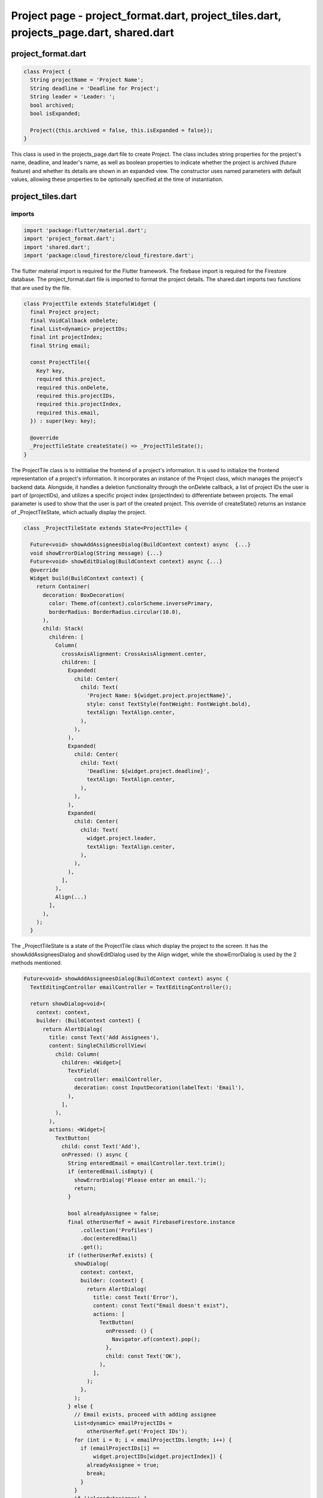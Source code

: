 Project page - project_format.dart, project_tiles.dart, projects_page.dart, shared.dart
=======================================================================================


project_format.dart
--------------------


.. code-block:: dart

  class Project {
    String projectName = 'Project Name';
    String deadline = 'Deadline for Project';
    String leader = 'Leader: ';
    bool archived;
    bool isExpanded;
  
    Project({this.archived = false, this.isExpanded = false});
  }

This class is used in the projects_page.dart file to create Project. The class includes string properties for the project's name, deadline, and leader's name, as well as boolean properties to indicate whether the project is archived (future feature) and whether its details are shown in an expanded view. The constructor uses named parameters with default values, allowing these properties to be optionally specified at the time of instantiation.


project_tiles.dart
--------------------
imports
~~~~~~~~

.. code-block:: dart

  import 'package:flutter/material.dart';
  import 'project_format.dart';
  import 'shared.dart';
  import 'package:cloud_firestore/cloud_firestore.dart';

The flutter material import is required for the Flutter framework. The firebase import is required for the Firestore database. The project_format.dart file is imported to format the project details. The shared.dart imports two functions that are used by the file.

.. code-block:: dart

  class ProjectTile extends StatefulWidget {
    final Project project;
    final VoidCallback onDelete;
    final List<dynamic> projectIDs;
    final int projectIndex;
    final String email;
  
    const ProjectTile({
      Key? key,
      required this.project,
      required this.onDelete,
      required this.projectIDs,
      required this.projectIndex,
      required this.email,
    }) : super(key: key);
  
    @override
    _ProjectTileState createState() => _ProjectTileState();
  }

The ProjectTile class is to inititialise the frontend of a project's information. It is used to initialize the frontend representation of a project's information. It incorporates an instance of the Project class, which manages the project's backend data. Alongside, it handles a deletion functionality through the onDelete callback, a list of project IDs the user is part of (projectIDs), and utilizes a specific project index (projectIndex) to differentiate between projects. The email parameter is used to show that the user is part of the created project. This override of createState() returns an instance of _ProjectTileState, which actually display the project.

.. code-block:: dart

  class _ProjectTileState extends State<ProjectTile> {
  
    Future<void> showAddAssigneesDialog(BuildContext context) async  {...}
    void showErrorDialog(String message) {...}
    Future<void> showEditDialog(BuildContext context) async {...}
    @override
    Widget build(BuildContext context) {
      return Container(
        decoration: BoxDecoration(
          color: Theme.of(context).colorScheme.inversePrimary,
          borderRadius: BorderRadius.circular(10.0),
        ),
        child: Stack(
          children: [
            Column(
              crossAxisAlignment: CrossAxisAlignment.center,
              children: [
                Expanded(
                  child: Center(
                    child: Text(
                      'Project Name: ${widget.project.projectName}',
                      style: const TextStyle(fontWeight: FontWeight.bold),
                      textAlign: TextAlign.center,
                    ),
                  ),
                ),
                Expanded(
                  child: Center(
                    child: Text(
                      'Deadline: ${widget.project.deadline}',
                      textAlign: TextAlign.center,
                    ),
                  ),
                ),
                Expanded(
                  child: Center(
                    child: Text(
                      widget.project.leader,
                      textAlign: TextAlign.center,
                    ),
                  ),
                ),
              ],
            ),
            Align(...)
          ],
        ),
      );
    }

The _ProjectTileState is a state of the ProjectTile class which display the project to the screen. It has the showAddAssigneesDialog and showEditDialog used by the Align widget, while the showErrorDialog is used by the 2 methods mentioned.


.. code-block:: dart

  Future<void> showAddAssigneesDialog(BuildContext context) async {
    TextEditingController emailController = TextEditingController();

    return showDialog<void>(
      context: context,
      builder: (BuildContext context) {
        return AlertDialog(
          title: const Text('Add Assignees'),
          content: SingleChildScrollView(
            child: Column(
              children: <Widget>[
                TextField(
                  controller: emailController,
                  decoration: const InputDecoration(labelText: 'Email'),
                ),
              ],
            ),
          ),
          actions: <Widget>[
            TextButton(
              child: const Text('Add'),
              onPressed: () async {
                String enteredEmail = emailController.text.trim();
                if (enteredEmail.isEmpty) {
                  showErrorDialog('Please enter an email.');
                  return;
                }

                bool alreadyAssignee = false;
                final otherUserRef = await FirebaseFirestore.instance
                    .collection('Profiles')
                    .doc(enteredEmail)
                    .get();
                if (!otherUserRef.exists) {
                  showDialog(
                    context: context,
                    builder: (context) {
                      return AlertDialog(
                        title: const Text('Error'),
                        content: const Text("Email doesn't exist"),
                        actions: [
                          TextButton(
                            onPressed: () {
                              Navigator.of(context).pop();
                            },
                            child: const Text('OK'),
                          ),
                        ],
                      );
                    },
                  );
                } else {
                  // Email exists, proceed with adding assignee
                  List<dynamic> emailProjectIDs =
                      otherUserRef.get('Project IDs');
                  for (int i = 0; i < emailProjectIDs.length; i++) {
                    if (emailProjectIDs[i] ==
                        widget.projectIDs[widget.projectIndex]) {
                      alreadyAssignee = true;
                      break;
                    }
                  }
                  if (!alreadyAssignee) {
                    // Add the project ID to the other user's profile
                    emailProjectIDs.add(widget.projectIDs[widget.projectIndex]);
                    await FirebaseFirestore.instance
                        .collection('Profiles')
                        .doc(enteredEmail)
                        .update({"Project IDs": emailProjectIDs});
                    Navigator.of(context).pop();
                    // where adding the email to the specified project functionality would go
                  } else {
                    // User is already an assignee
                    showDialog(
                      context: context,
                      builder: (context) {
                        return AlertDialog(
                          title: const Text('Error'),
                          content: const Text("User is already an assignee"),
                          actions: [
                            TextButton(
                              onPressed: () {
                                Navigator.of(context).pop();
                              },
                              child: const Text('OK'),
                            ),
                          ],
                        );
                      },
                    );
                  }
                }
              },
            ),
            TextButton(
              child: const Text('Cancel'),
              onPressed: () {
                Navigator.of(context).pop();
              },
            ),
          ],
        );
      },
    );
  }

The showAddAssigneesDialog method provides a user interface for adding a new assignee to a project by entering an email address. It checks for the validity of the email and whether the user is already assigned to the project, and updates the Firebase database accordingly. 


.. code-block:: dart

  void showErrorDialog(String message) {
    showDialog(
      context: context,
      builder: (BuildContext context) {
        return AlertDialog(
          title: const Text('Error'),
          content: Text(message),
          actions: <Widget>[
            TextButton(
              child: const Text('OK'),
              onPressed: () {
                Navigator.of(context).pop();
              },
            ),
          ],
        );
      },
    );
  }

The showErrorDialog method provides a consistent way for the application to handle and display error messages to the user.


.. code-block:: dart

  Future<void> showEditDialog(BuildContext context) async {
    DateTime selectedDate = DateTime.now();

    TextEditingController projectNameController =
        TextEditingController(text: widget.project.projectName);
    TextEditingController leaderController =
        TextEditingController(text: widget.project.leader.split(": ").last);

    return showDialog<void>(
      context: context,
      builder: (BuildContext context) {
        return AlertDialog(
          title: const Text('Edit Project'),
          content: SingleChildScrollView(
            child: Column(
              children: <Widget>[
                TextField(
                  controller: projectNameController,
                  onChanged: (value) {
                    widget.project.projectName = value;
                  },
                  decoration: const InputDecoration(labelText: 'Project Name'),
                ),
                const SizedBox(height: 16.0),
                const Text(
                  'Deadline:',
                  style: TextStyle(fontWeight: FontWeight.bold),
                ),
                const SizedBox(height: 8.0),
                TextButton(
                  onPressed: () async {
                    final DateTime? pickedDate = await showDatePicker(
                      context: context,
                      initialDate: selectedDate,
                      firstDate: DateTime.now(),
                      lastDate: DateTime(2101),
                    );

                    if (pickedDate != null && pickedDate != selectedDate) {
                      selectedDate = pickedDate;

                      widget.project.deadline =
                          '${pickedDate.day} ${getMonthName(pickedDate.month)} ${pickedDate.year}';
                    }
                  },
                  child: Text(
                    'Select Deadline',
                    style: TextStyle(color: Theme.of(context).primaryColor),
                  ),
                ),
                const SizedBox(height: 16.0),
                TextField(
                  controller: leaderController,
                  onChanged: (value) {
                    widget.project.leader = 'Leader: $value';
                  },
                  decoration: const InputDecoration(labelText: 'Leader'),
                ),
              ],
            ),
          ),
          actions: <Widget>[
            TextButton(
              child: const Text('Save'),
              onPressed: () async {
                // Check if the edited project name is empty or already exists
                if (widget.project.projectName.trim().isEmpty ||
                    widget.project.projectName.trim() == 'Project Name') {
                  showErrorDialog('Please enter a valid project name.');
                  return;
                }

                // Check if the edited project name already exists in Firebase
                final docSnapshot = await FirebaseFirestore.instance
                    .collection('Projects')
                    .where('Title', isEqualTo: widget.project.projectName)
                    .get();

                if (docSnapshot.docs.isNotEmpty &&
                    docSnapshot.docs.first.id !=
                        widget.projectIDs[widget.projectIndex]) {
                  showErrorDialog(
                      'There is already a project with that name in the database.');
                  return;
                }

                final projID = FirebaseFirestore.instance
                    .collection('Projects')
                    .doc(widget.projectIDs[widget.projectIndex]);
                projID.update({
                  "Title": widget.project.projectName,
                  "Deadline": widget.project.deadline,
                  "Project Leader": widget.project.leader
                });
                setState(() {});
                Navigator.of(context).pop();
              },
            ),
            TextButton(
              child: const Text('Cancel'),
              onPressed: () {
                Navigator.of(context).pop();
              },
            ),
          ],
        );
      },
    );
  }

The showEditDialog method provides a comprehensive interface for editing project details. The changes are made through the selectedDate variable which holds the project's deadline, the projectNameController which hold the project name, leaderController holds the name of the project's leader. When the changes are saved, then updates the Firestore database with the new data if the input fields are valid.

.. code-block:: dart

      Align(
            alignment: Alignment.bottomRight,
            child: PopupMenuButton<String>(
              icon: const Icon(Icons.more_vert),
              onSelected: (String value) {
                if (value == 'remove') {
                  showDeleteConfirmationDialog(context, widget.onDelete,
                      widget.projectIDs, widget.projectIndex, widget.email);
                } else if (value == 'edit') {
                  showEditDialog(context);
                } else if (value == 'add_assignees') {
                  showAddAssigneesDialog(context);
                }
              },
              itemBuilder: (BuildContext context) => <PopupMenuEntry<String>>[
                const PopupMenuItem<String>(
                  value: 'edit',
                  child: ListTile(
                    leading: Icon(Icons.edit),
                    title: Text('Edit'),
                  ),
                ),
                const PopupMenuItem<String>(
                  value: 'archive',
                  child: ListTile(
                    leading: Icon(Icons.archive),
                    title: Text('Archive'),
                  ),
                ),
                const PopupMenuItem<String>(
                  value: 'remove',
                  child: ListTile(
                    leading: Icon(Icons.delete),
                    title: Text('Remove'),
                  ),
                ),
                const PopupMenuItem<String>(
                  value: 'add_assignees',
                  child: ListTile(
                    leading: Icon(Icons.person_add),
                    title: Text('Add Assignees'),
                  ),
                ),
              ],
            ),
          ),
The Align widget in the _ProjectTileState class serves as a layout tool to precisely place the PopupMenuButton within the user interface of the ProjectTile widget. It ensures that the menu button is always located in the bottom-right corner of the tile, providing a consistent and intuitive interaction point for accessing additional options related to the project.


project_page.dart
--------------------





.. code-block:: dart  

  class ProjectsPage extends StatefulWidget {
    const ProjectsPage(
        {Key? key,
        required this.title,
        required this.email,
        required this.projectIDs,
        required this.projects,
        required this.settings,
        required this.profDetails,
        required this.activeColorScheme})
        : super(key: key);
  
    final String title;
    final String email;
    final List<dynamic> projectIDs;
    final List<Project> projects;
    final Map<String, dynamic> settings;
    final List<dynamic> profDetails;
    final ColorScheme activeColorScheme;
  
    @override
    State<ProjectsPage> createState() => _ProjectsPageState();
  }

This class ProjectsPage is used to display the list of projects the user created or is assigned to, the colour of the user interface depends on the color schemes selected. It contains the attributes title which is used as the header of the page, the user's email address, a list of the project ids which are used in the database , the list of project that only accepts instances of the class Project, settings contains the colorsheme information, profDetails, activeColorScheme which applies the colour scheme selected by the user.

.. code-block:: dart

  class _ProjectsPageState extends State<ProjectsPage> {
    _ProjectsPageState();
  
    Future accessProject(index, project) async {...}

    void deleteProject(project) {...}

    Future<void> showAddProjectDialog() async {...}

    void showErrorDialog(String message) {...}

    Future<bool> validateProjectDetails(Project newProject) async {...}

     @override
    Widget build(BuildContext context) {
      return Theme(
        data: ThemeData.from(colorScheme: widget.activeColorScheme),
        child: Scaffold(
          appBar: AppBar(
            backgroundColor: Theme.of(context).colorScheme.inversePrimary,
            title: Padding(
              padding: const EdgeInsets.symmetric(horizontal: 16.0),
              child: Text(widget.title,
                  textAlign: TextAlign.center,
                  style: const TextStyle(fontSize: 34)),
            ),
            automaticallyImplyLeading: false,
            centerTitle: true,
          ),
          body: Row(
            children: [
              Expanded(
                child: Padding(
                  padding: const EdgeInsets.all(16.0),
                  child: GridView.builder(
                      gridDelegate:
                          const SliverGridDelegateWithFixedCrossAxisCount(
                        crossAxisCount: 3,
                        crossAxisSpacing: 16.0,
                        mainAxisSpacing: 16.0,
                        childAspectRatio: 2,
                      ),
                      itemCount: widget.projects.length,
                      itemBuilder: (context, index) {
                        var project = widget.projects[index];
                        return GestureDetector(
                          onTap: () => accessProject(index, project),
                          child: ProjectTile(
                            project: project,
                            onDelete: () => deleteProject(project),
                            projectIDs: widget.projectIDs,
                            projectIndex: index,
                            email: widget.email,
                          ),
                        );
                      }),
                ),
              ),
            ],
          ),
          floatingActionButton: FloatingActionButton(
            onPressed: showAddProjectDialog,
            backgroundColor: Theme.of(context).colorScheme.inversePrimary,
            child: Icon(
              Icons.add,
              color: widget.activeColorScheme.secondary,
            ),
          ),
          floatingActionButtonLocation: FloatingActionButtonLocation.endFloat,
        ),
      );
    }
  }

The _ProjectsPageState is a state of the ProjectsPage that manages and displays dynamically the list of projects the user has. It has the accessProject, showAddProjectDialog methods and deleteProject, validateProjectDetails methods which use the showErrorDialog method.

.. code-block:: dart

  Future accessProject(index, project) async {
    List<dynamic> taskNames = [];
    List<dynamic> taskAssignees = [];
    List<dynamic> taskDescriptions = List.generate(100, (index) => '');
    List<DateTime?> deadlines = List.generate(100, (index) => null);
    int counter = 0;
    List<bool> isCardExpanded = [];
    FirebaseFirestore db = FirebaseFirestore.instance;
    final QuerySnapshot<Map<String, dynamic>> tasksQuery = await db
        .collection('Projects')
        .doc(widget.projectIDs[index])
        .collection('Tasks')
        .get();
    tasksQuery.docs.forEach((task) {
      if (task.id != "Placeholder Doc") {
        taskNames.add(task.id);
        taskDescriptions[counter] = task.get('Task Description');
        taskAssignees.add(task.get('Task Assignees'));
        isCardExpanded.add(false);
        if (task.get('Deadline') == null) {
          deadlines[counter] = task.get('Deadline');
        } else {
          deadlines[counter] = task.get('Deadline').toDate();
        }
        counter++;
      }
    });
    Navigator.push(
      context,
      MaterialPageRoute(
          builder: (context) => MyTasksPage(
                projectName: project.projectName,
                email: widget.email,
                taskNames: taskNames,
                taskAssignees: taskAssignees,
                taskDescriptions: taskDescriptions,
                deadlines: deadlines,
                counter: counter,
                isCardExpanded: isCardExpanded,
                projectID: widget.projectIDs[index],
                projects: widget.projects,
                profDetails: widget.profDetails,
                projectIDs: widget.projectIDs,
                settings: widget.settings,
                activeColorScheme: widget.activeColorScheme,
              )),
    );
  }

The accessProject method takes the index of the project in the list and the project object that it is selected by the user. The method retrieves task data from the Firestore database and processes, organizes, and prepares it to be displayed on the screen.

.. code-block:: dart

  void deleteProject(project) {
    setState(() {
      widget.projects.remove(project);
    });
  }

The deleteProject takes an instance of the class Project and removes it from the screen.


.. code-block:: dart

  Future<void> showAddProjectDialog() async {
      DateTime selectedDate = DateTime.now();
      Project newProject = Project();
  
      await showDialog<void>(
        context: context,
        builder: (BuildContext context) {
          return AlertDialog(
            title: const Text('Add Project'),
            content: SingleChildScrollView(
              child: Column(
                children: <Widget>[
                  TextField(
                    onChanged: (value) {
                      newProject.projectName = value;
                    },
                    decoration: const InputDecoration(labelText: 'Project Name'),
                  ),
                  const SizedBox(height: 16.0),
                  const Text(
                    'Deadline:',
                    style: TextStyle(fontWeight: FontWeight.bold),
                  ),
                  const SizedBox(height: 8.0),
                  TextButton(
                    onPressed: () async {
                      final DateTime? pickedDate = await showDatePicker(
                        context: context,
                        initialDate: selectedDate,
                        firstDate: DateTime.now(),
                        lastDate: DateTime(2101),
                      );
  
                      if (pickedDate != null && pickedDate != selectedDate) {
                        selectedDate = pickedDate;
                        newProject.deadline =
                            '${pickedDate.day} ${getMonthName(pickedDate.month)} ${pickedDate.year}';
                      }
                    },
                    child: const Text(
                      'Select Deadline',
                    ),
                  ),
                  const SizedBox(height: 16.0),
                  TextField(
                    onChanged: (value) {
                      newProject.leader = 'Leader: $value';
                    },
                    decoration: const InputDecoration(labelText: 'Leader'),
                  ),
                ],
              ),
            ),
            actions: <Widget>[
              TextButton(
                  child: const Text('Save'),
                  onPressed: () async {
                    if (await validateProjectDetails(newProject)) {
                      try {
                        setState(() {
                          widget.projects.add(newProject);
                        });
                        final projID = FirebaseFirestore.instance
                            .collection('Projects')
                            .doc();
                        await projID.set({
                          "Title": newProject.projectName,
                          "Deadline": newProject.deadline,
                          "Project Leader": newProject.leader,
                        });
                        widget.projectIDs.add(projID.id);
                        await FirebaseFirestore.instance
                            .collection('Profiles')
                            .doc(widget.email)
                            .update({"Project IDs": widget.projectIDs});
                        await projID
                            .collection('Tasks')
                            .doc("Placeholder Doc")
                            .set({"Title": "Placeholder"});
                        await projID
                            .collection('Tasks')
                            .doc("Placeholder Doc")
                            .collection('Tickets')
                            .doc('Placeholder Doc')
                            .set({"Title": "Placeholder"});
                        Navigator.of(context).pop();
                      } catch (e) {
                        showErrorDialog(
                            'Failed to save project data. Please try again later.');
                      }
                    }
                  }),
              TextButton(
                child: const Text('Cancel'),
                onPressed: () {
                  Navigator.of(context).pop();
                },
              ),
            ],
          );
        },
      );
    }


The showAddProjectDialog method in the _ProjectsPageState class provides a user interface for adding new projects. It displays a dialog where users can enter details such as the project name, leader, and deadline. The method includes validation to ensure the data entered is correct and unique, and upon successful validation, it saves the new project information to a Firestore database. Additionally, it updates the UI and the local state of the application to reflect the newly added project. 

.. code-block:: dart

  void showErrorDialog(String message) {
    showDialog(
      context: context,
      builder: (BuildContext context) {
        return AlertDialog(
          title: const Text('Error'),
          content: Text(message),
          actions: <Widget>[
            TextButton(
              child: const Text('OK'),
              onPressed: () {
                Navigator.of(context).pop();
              },
            ),
          ],
        );
      },
    );
  }

The showErrorDialog function is used within the _ProjectsPageState class to display an error message to the user through an AlertDialog. It takes the messsage to be display as the input and it displays it to the console.

.. code-block:: dart

  Future<bool> validateProjectDetails(Project newProject) async {
    // Checks if the project name is empty or just has the default "Project Name"
    if (newProject.projectName.trim().isEmpty ||
        newProject.projectName.trim() == 'Project Name') {
      showErrorDialog('Please enter a valid project name.');
      return false;
    }

    // Checks if the project leader field is empty or just has the default "Leader: "
    if (newProject.leader.trim().isEmpty ||
        newProject.leader.trim() == 'Leader:') {
      showErrorDialog('Please enter a valid project leader.');
      return false;
    }

    // Checks if the project name already exists in Firebase
    final docSnapshot = await FirebaseFirestore.instance
        .collection('Projects')
        .where('Title', isEqualTo: newProject.projectName)
        .get();

    if (docSnapshot.docs.isNotEmpty) {
      showErrorDialog(
          'There is already a project with that name in the database.');
      return false;
    }

    return true;
  }

The validateProjectDetails method in the _ProjectsPageState class is designed to verify the integrity and uniqueness of a project's details before it is added to the database. This method takes a single parameter: newProject of type Project, which contains the details of the project to be validated. The method checks if the project's name and leader are valid (i.e., not empty or default placeholders) and whether the project name already exists in the Firestore database. The output of this method is a boolean value: it returns true if all validations pass, indicating the project details are valid and unique, and false otherwise. 


shared.dart
--------------------

imports
~~~~~~~~

.. code-block:: dart

  import 'package:flutter/material.dart';
  import 'package:cloud_firestore/cloud_firestore.dart';

The flutter material import is required for the Flutter framework. The firebase import is required for the Firestore database.


.. code-block:: dart

  String getMonthName(int month) {
    switch (month) {
      case 1:
        return 'January';
      case 2:
        return 'February';
      case 3:
        return 'March';
      case 4:
        return 'April';
      case 5:
        return 'May';
      case 6:
        return 'June';
      case 7:
        return 'July';
      case 8:
        return 'August';
      case 9:
        return 'September';
      case 10:
        return 'October';
      case 11:
        return 'November';
      case 12:
        return 'December';
      default:
        return '';
    }
  }
The method take a month as a parameter and it uses a switch statement to match the input month to its corresponding month name. Each case in the switch represents one of the twelve months. If the provided integer does not match any case from 1 to 12, the rethod returns an empty string.

.. code-block:: dart

  Future<void> showDeleteConfirmationDialog(
      BuildContext context,
      VoidCallback onDelete,
      List<dynamic> projectIDs,
      int projectIndex,
      String email) async {
    return showDialog<void>(
      context: context,
      barrierDismissible: false, // user must tap button!
      builder: (BuildContext context) {
        return AlertDialog(
          title: const Text('Confirm'),
          content: const SingleChildScrollView(
            child: ListBody(
              children: <Widget>[
                Text('Are you sure you want to delete this?'),
              ],
            ),
          ),
          actions: <Widget>[
            TextButton(
              child: const Text('Yes'),
              onPressed: () async {
                onDelete();
                final projID = FirebaseFirestore.instance
                    .collection('Projects')
                    .doc(projectIDs[projectIndex]);
                await projID.delete();
                projectIDs.removeAt(projectIndex);
                Navigator.of(context).pop();
              },
            ),
            TextButton(
              child: const Text('No'),
              onPressed: () {
                Navigator.of(context).pop();
              },
            ),
          ],
        );
      },
    );
  }
The showDeleteConfirmationDialog method is designed to securely confirm the deletion of a project. It takes several parameters: VoidCallback onDelete to execute delete the project, List<dynamic> projectIDs and an int projectIndex to identify and delete the specific project from the Firestore database, and a String email which is not used in the current implementation whihc is intended for notifications (future feature). The method displays a modal AlertDialog asking the user to confirm the deletion.













